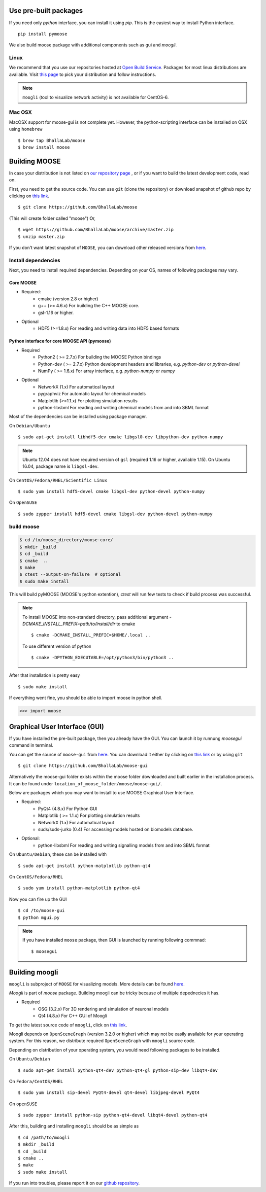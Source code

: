 Use pre-built packages
-----------------------

If you need only `python` interface, you can install it using `pip`. This is the easiest
way to install Python interface.
::
     pip install pymoose 

We also build moose package with additional components such as gui and `moogli`. 

Linux
^^^^^^

We recommend that you use our repositories hosted at `Open Build Service
<https://build.opensuse.org/package/show/home:moose/moose>`_.  Packages for most 
linux distributions are available. Visit `this page
<https://software.opensuse.org/download.html?project=home:moose&package=moose>`_
to pick your distribution and follow instructions.

.. note::
    ``moogli`` (tool to visualize network activity) is not available for CentOS-6.

.. todo:: Packages for gentoo, Arch Linux

Mac OSX
^^^^^^^^

MacOSX support for moose-gui is not complete yet. However, the python-scripting interface can be installed on OSX using ``homebrew``
::

    $ brew tap BhallaLab/moose
    $ brew install moose


Building MOOSE
--------------

In case your distribution is not listed on `our repository page
<https://software.opensuse.org/download.html?project=home:moose&package=moose>`_
, or if you want to build the latest development code, read on.

First, you need to get the source code. You can use ``git`` (clone the
repository) or download snapshot of github repo by clicking on `this link
<https://github.com/BhallaLab/moose/archive/master.zip>`__.
::

    $ git clone https://github.com/BhallaLab/moose

(This will create folder called "moose")
Or,
::

    $ wget https://github.com/BhallaLab/moose/archive/master.zip
    $ unzip master.zip

If you don't want latest snapshot of ``MOOSE``, you can download other released
versions from `here <https://github.com/BhallaLab/moose/releases>`__.

Install dependencies
^^^^^^^^^^^^^^^^^^^^

Next, you need to install required dependencies. Depending on your OS, names of
following packages may vary.

Core MOOSE
""""""""""
- Required:
    - cmake (version 2.8 or higher)
    - g++ (>= 4.6.x) For building the C++ MOOSE core.
    - gsl-1.16 or higher.

- Optional
    - HDF5 (>=1.8.x) For reading and writing data into HDF5 based formats

Python interface for core MOOSE API (pymoose)
"""""""""""""""""""""""""""""""""""""""""""""
- Required
    - Python2 ( >= 2.7.x) For building the MOOSE Python bindings
    - Python-dev ( >= 2.7.x) Python development headers and libraries, e.g. `python-dev` or `python-devel`
    - NumPy ( >= 1.6.x) For array interface, e.g. `python-numpy` or `numpy`

- Optional
    - NetworkX (1.x) For automatical layout
    - pygraphviz For automatic layout for chemical models
    - Matplotlib (>=1.1.x) For plotting simulation results
    - python-libsbml For reading and writing chemical models from and into SBML format

Most of the dependencies can be installed using package manager.

On ``Debian/Ubuntu``
::

    $ sudo apt-get install libhdf5-dev cmake libgsl0-dev libpython-dev python-numpy

.. note::

    Ubuntu 12.04 does not have required version of ``gsl`` (required 1.16 or
    higher, available 1.15). On Ubuntu 16.04, package name is ``libgsl-dev``.

On ``CentOS/Fedora/RHEL/Scientific Linux``
::

    $ sudo yum install hdf5-devel cmake libgsl-dev python-devel python-numpy

On ``OpenSUSE``
::

  $ sudo zypper install hdf5-devel cmake libgsl-dev python-devel python-numpy

build moose
^^^^^^^^^^^

.. code-block:: bash

   $ cd /to/moose_directory/moose-core/ 
   $ mkdir _build
   $ cd _build
   $ cmake  ..
   $ make
   $ ctest --output-on-failure  # optional
   $ sudo make install 

This will build pyMOOSE (MOOSE's python extention), `ctest` will run few tests to
check if build process was successful.

.. note::

  To install MOOSE into non-standard directory, pass additional argument
  `-DCMAKE_INSTALL_PREFIX=path/to/install/dir` to cmake
  ::

    $ cmake -DCMAKE_INSTALL_PREFIC=$HOME/.local ..

  To use different version of python
  ::

    $ cmake -DPYTHON_EXECUTABLE=/opt/python3/bin/python3 ..

After that installation is pretty easy
::

  $ sudo make install

If everything went fine, you should be able to import moose in python shell.

.. code-block::  python

   >>> import moose

Graphical User Interface (GUI)
------------------------------

If you have installed the pre-built package, then you already have the GUI.
You can launch it by runnung `moosegui` command in terminal.

You can get the source of ``moose-gui`` from `here
<https://github.com/BhallaLab/moose-gui>`__. You can download it either by
clicking on `this link <https://github.com/BhallaLab/moose-gui/archive/master.zip>`__
or by using ``git`` ::

    $ git clone https://github.com/BhallaLab/moose-gui


Alternatively the moose-gui folder exists within the moose folder downloaded and built earlier in the installation process. It can be found under ``location_of_moose_folder/moose/moose-gui/``.

Below are packages which you may want to install to use MOOSE Graphical User Interface.

- Required:
    - PyQt4 (4.8.x) For Python GUI
    - Matplotlib ( >= 1.1.x) For plotting simulation results
    - NetworkX (1.x) For automatical layout
    - suds/suds-jurko (0.4) For accessing models hosted on biomodels database.
- Optional:
    - python-libsbml For reading and writing signalling models from and into SBML format

On ``Ubuntu/Debian``, these can be installed with
::

    $ sudo apt-get install python-matplotlib python-qt4

On ``CentOS/Fedora/RHEL``
::

    $ sudo yum install python-matplotlib python-qt4

Now you can fire up the GUI
::

    $ cd /to/moose-gui
    $ python mgui.py

.. note::

    If you have installed ``moose`` package, then GUI is launched by
    running following commnad::

    $ moosegui

Building moogli
---------------

``moogli`` is subproject of ``MOOSE`` for visualizing models. More details can
be found `here <http://moose.ncbs.res.in/moogli>`__.

`Moogli` is part of `moose` package. Building moogli can be tricky because of
multiple depednecies it has.

- Required
    - OSG (3.2.x) For 3D rendering and simulation of neuronal models
    - Qt4 (4.8.x) For C++ GUI of Moogli

To get the latest source code of ``moogli``, click on `this link <https://github.com/BhallaLab/moogli/archive/master.zip>`__.

Moogli depends on ``OpenSceneGraph`` (version 3.2.0 or higher) which may not
be easily available for your operating system.
For this reason, we distribute required ``OpenSceneGraph`` with ``moogli``
source code.

Depending on distribution of your operating system, you would need following
packages to be installed.

On ``Ubuntu/Debian``
::

    $ sudo apt-get install python-qt4-dev python-qt4-gl python-sip-dev libqt4-dev

On ``Fedora/CentOS/RHEL``
::

    $ sudo yum install sip-devel PyQt4-devel qt4-devel libjpeg-devel PyQt4

On ``openSUSE``
::

    $ sudo zypper install python-sip python-qt4-devel libqt4-devel python-qt4

After this, building and installing ``moogli`` should be as simple as
::

    $ cd /path/to/moogli
    $ mkdir _build
    $ cd _build
    $ cmake ..
    $ make
    $ sudo make install

If you run into troubles, please report it on our `github repository
<https://github.com/BhallaLab/moose/issues>`_.

